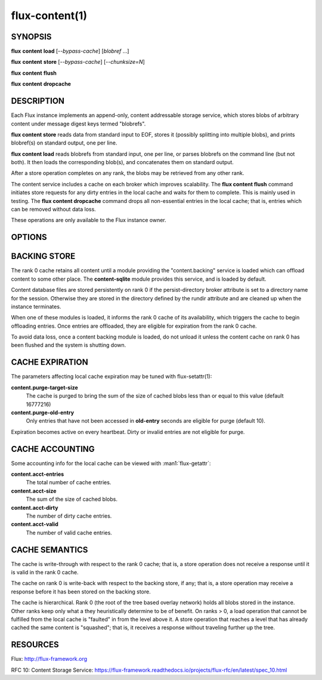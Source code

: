 ===============
flux-content(1)
===============


SYNOPSIS
========

**flux** **content** **load** [*--bypass-cache*] [*blobref* ...]

**flux** **content** **store** [*--bypass-cache*] [*--chunksize=N*]

**flux** **content** **flush**

**flux** **content** **dropcache**

DESCRIPTION
===========

Each Flux instance implements an append-only, content addressable
storage service, which stores blobs of arbitrary content under
message digest keys termed "blobrefs".

**flux content store** reads data from standard input to EOF, stores it
(possibly splitting into multiple blobs), and prints blobref(s) on
standard output, one per line.

**flux content load** reads blobrefs from standard input, one per line, or
parses blobrefs on the command line (but not both).  It then loads the
corresponding blob(s), and concatenates them on standard output.

After a store operation completes on any rank, the blobs may be
retrieved from any other rank.

The content service includes a cache on each broker which improves
scalability. The **flux content flush** command initiates store requests
for any dirty entries in the local cache and waits for them to complete.
This is mainly used in testing. The **flux content dropcache** command
drops all non-essential entries in the local cache; that is, entries
which can be removed without data loss.

These operations are only available to the Flux instance owner.


OPTIONS
=======

.. option:: -b, --bypass-cache

   Bypass the in-memory cache, and directly access the backing store,
   if available (see below).

.. option:: --chunksize=N

   Split a blob into chunks of *N* bytes (store only).


BACKING STORE
=============

The rank 0 cache retains all content until a module providing
the "content.backing" service is loaded which can offload content
to some other place. The **content-sqlite** module provides this
service, and is loaded by default.

Content database files are stored persistently on rank 0 if the
persist-directory broker attribute is set to a directory name for
the session. Otherwise they are stored in the directory defined
by the rundir attribute and are cleaned up when the instance terminates.

When one of these modules is loaded, it informs the rank 0
cache of its availability, which triggers the cache to begin
offloading entries. Once entries are offloaded, they are eligible
for expiration from the rank 0 cache.

To avoid data loss, once a content backing module is loaded,
do not unload it unless the content cache on rank 0 has been flushed
and the system is shutting down.


CACHE EXPIRATION
================

The parameters affecting local cache expiration may be tuned with
flux-setattr(1):

**content.purge-target-size**
   The cache is purged to bring the sum of the size of cached blobs less
   than or equal to this value
   (default 16777216)

**content.purge-old-entry**
   Only entries that have not been accessed in **old-entry** seconds
   are eligible for purge (default 10).

Expiration becomes active on every heartbeat.  Dirty or invalid entries are
not eligible for purge.


CACHE ACCOUNTING
================

Some accounting info for the local cache can be viewed with :man1:`flux-getattr`:

**content.acct-entries**
   The total number of cache entries.

**content.acct-size**
   The sum of the size of cached blobs.

**content.acct-dirty**
   The number of dirty cache entries.

**content.acct-valid**
   The number of valid cache entries.


CACHE SEMANTICS
===============

The cache is write-through with respect to the rank 0 cache;
that is, a store operation does not receive a response until it
is valid in the rank 0 cache.

The cache on rank 0 is write-back with respect to the backing store,
if any; that is, a store operation may receive a response before
it has been stored on the backing store.

The cache is hierarchical. Rank 0 (the root of the tree based
overlay network) holds all blobs stored in the instance.
Other ranks keep only what a they heuristically determine to
be of benefit. On ranks > 0, a load operation that cannot be fulfilled
from the local cache is "faulted" in from the level above it.
A store operation that reaches a level that has already cached the
same content is "squashed"; that is, it receives a response without
traveling further up the tree.


RESOURCES
=========

Flux: http://flux-framework.org

RFC 10: Content Storage Service: https://flux-framework.readthedocs.io/projects/flux-rfc/en/latest/spec_10.html

